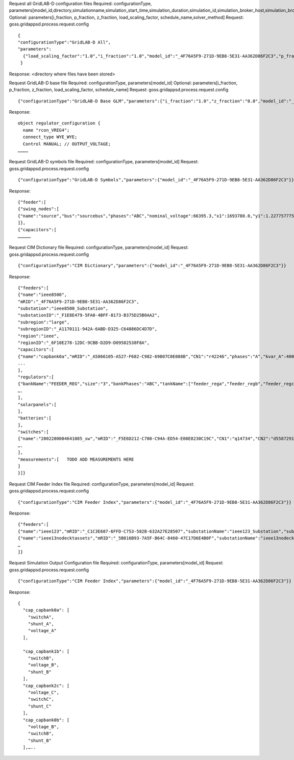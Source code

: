 



Request all GridLAB-D configuration files
Required: configurationType, parameters[model_id,directory,simulationname,simulation_start_time,simulation_duration,simulation_id,simulation_broker_host,simulation_broker_port]
Optional: parameters[i_fraction, p_fraction, z_fraction, load_scaling_factor, schedule_name,solver_method]
Request: goss.gridappsd.process.request.config
::
  {
  "configurationType":"GridLAB-D All",
  "parameters":
    {"load_scaling_factor":"1.0","i_fraction":"1.0","model_id":"_4F76A5F9-271D-9EB8-5E31-AA362D86F2C3","p_fraction":"0.0","simulation_id":"12345","z_fraction":"0.0","simulation_broker_host":"localhost","simulation_name":"ieee8500","simulation_duration":"60","simulation_start_time":"2018-02-18 00:00:00","solver_method":"NR","schedule_name":"ieeezipload","simulation_broker_port":"61616","directory":"/tmp/gridlabdsimulation/"}
   }

Response:
<directory where files have been stored>
  
  
Request GridLAB-D base file
Required: configurationType, parameters[model_id]
Optional: parameters[i_fraction, p_fraction, z_fraction, load_scaling_factor, schedule_name]
Request:  goss.gridappsd.process.request.config
::
  {"configurationType":"GridLAB-D Base GLM","parameters":{"i_fraction":"1.0","z_fraction":"0.0","model_id":"_4F76A5F9-271D-9EB8-5E31-AA362D86F2C3","load_scaling_factor":"1.0","schedule_name":"ieeezipload","p_fraction":"0.0"}}

Response:
::
  object regulator_configuration {
    name "rcon_VREG4";
    connect_type WYE_WYE;
    Control MANUAL; // OUTPUT_VOLTAGE;
  …………

Request GridLAB-D symbols file
Required: configurationType, parameters[model_id]
Request:  goss.gridappsd.process.request.config
::
  {"configurationType":"GridLAB-D Symbols","parameters":{"model_id":"_4F76A5F9-271D-9EB8-5E31-AA362D86F2C3"}}

Response:
::
  {"feeder":[
  {"swing_nodes":[
  {"name":"source","bus":"sourcebus","phases":"ABC","nominal_voltage":66395.3,"x1":1693780.0,"y1":1.22775777570982E7}
  ]},
  {"capacitors":[
  ……………


Request CIM Dictionary file
Required: configurationType, parameters[model_id]
Request: goss.gridappsd.process.request.config
::
  {"configurationType":"CIM Dictionary","parameters":{"model_id":"_4F76A5F9-271D-9EB8-5E31-AA362D86F2C3"}}

Response:
::
  {"feeders":[
  {"name":"ieee8500",
  "mRID":"_4F76A5F9-271D-9EB8-5E31-AA362D86F2C3",
  "substation":"ieee8500_Substation",
  "substationID":"_F1E8E479-5FA0-4BFF-8173-B375D25B0AA2",
  "subregion":"large",
  "subregionID":"_A1170111-942A-6ABD-D325-C64886DC4D7D",
  "region":"ieee",
  "regionID":"_6F10E278-12DC-9CBB-D2D9-D09582538F8A",
  "capacitors":[
  {"name":"capbank0a","mRID":"_A5866105-A527-F682-C982-69807C0E088B","CN1":"r42246","phases":"A","kvar_A":400.0,"kvar_B":0.0,"kvar_C":0.0,"nominalVoltage":12470.0,"nomU":7200.0,"phaseConnection":"Y","grounded":true,"enabled":true,"mode":"reactivePower","targetValue":-50000.0,"targetDeadband":-500000.0,"aVRDelay":100.0,"monitoredName":"cap_3a","monitoredClass":"ACLineSegment","monitoredBus":"q16642","monitoredPhase":"A"},
  ...
  ],
  "regulators":[
  {"bankName":"FEEDER_REG","size":"3","bankPhases":"ABC","tankName":["feeder_rega","feeder_regb","feeder_regc"],"endNumber":[2,2,2],"endPhase":["A","B","C"],"rtcName":["feeder_rega","feeder_regb","feeder_regc"],"mRID":["_330E7EDE-2C70-8F72-B183-AA4BA3C5E221","_0EBF840D-7BE9-0D81-03A0-315D617ECA27","_BBB3984D-2A67-7E15-0763-635C5B06A348"],"monitoredPhase":["A","B","C"],"TapChanger.tculControlMode":["volt","volt","volt"],"highStep":[32,32,32],"lowStep":[0,0,0],"neutralStep":[16,16,16],"normalStep":[16,16,16],"TapChanger.controlEnabled":[true,true,true],"lineDropCompensation":[false,false,false],"ltcFlag":[true,true,true],"RegulatingControl.enabled":[true,true,true],"RegulatingControl.discrete":[true,true,true],"RegulatingControl.mode":["voltage","voltage","voltage"],"step":[1.0125,1.0125,1.0063],"targetValue":[126.5000,126.5000,126.5000],"targetDeadband":[2.0000,2.0000,2.0000],"limitVoltage":[0.0000,0.0000,0.0000],"stepVoltageIncrement":[0.6250,0.6250,0.6250],"neutralU":[7200.0000,7200.0000,7200.0000],"initialDelay":[15.0000,15.0000,15.0000],"subsequentDelay":[2.0000,2.0000,2.0000],"lineDropR":[0.0000,0.0000,0.0000],"lineDropX":[0.0000,0.0000,0.0000],"reverseLineDropR":[0.0000,0.0000,0.0000],"reverseLineDropX":[0.0000,0.0000,0.0000],"ctRating":[300.0000,300.0000,300.0000],"ctRatio":[1500.0000,1500.0000,1500.0000],"ptRatio":[60.0000,60.0000,60.0000]},
  ….
  ],
  "solarpanels":[
  ],
  "batteries":[
  ],
  "switches":[
  {"name":"2002200004641085_sw","mRID":"_F5E6D212-C700-C94A-ED54-E00E8230C19C","CN1":"q14734","CN2":"d5587291-3_int","phases":"ABC","nominalVoltage":12470.0,"normalOpen":false},
  ….
  ],
  "measurements":[   TODO ADD MEASUREMENTS HERE
  ]
  }]}

Request CIM Feeder Index file
Required: configurationType, parameters[model_id]
Request: goss.gridappsd.process.request.config
::
  {"configurationType":"CIM Feeder Index","parameters":{"model_id":"_4F76A5F9-271D-9EB8-5E31-AA362D86F2C3"}}

Response:
::
  {"feeders":[
  {"name":"ieee123","mRID":"_C1C3E687-6FFD-C753-582B-632A27E28507","substationName":"ieee123_Substation","substationID":"_FE44B314-385E-C2BF-3983-3A10C6060022","subregionName":"large","subregionID":"_1CD7D2EE-3C91-3248-5662-A43EFEFAC224","regionName":"ieee","regionID":"_24809814-4EC6-29D2-B509-7F8BFB646437"},
  {"name":"ieee13nodecktassets","mRID":"_5B816B93-7A5F-B64C-8460-47C17D6E4B0F","substationName":"ieee13nodecktassets_Substation","substationID":"_D5B23536-54A7-984E-78F2-B136E9B6380E","subregionName":"test","subregionID":"_C43D4535-5786-01CD-C3C4-69AAC7945AD2","regionName":"ieee","regionID":"_85D8A951-64F2-4787-C922-4AE0AA99A874"},
  …
  ]}

Request Simulation Output Configuration file
Required: configurationType, parameters[model_id]
Request: goss.gridappsd.process.request.config
::
  {"configurationType":"CIM Feeder Index","parameters":{"model_id":"_4F76A5F9-271D-9EB8-5E31-AA362D86F2C3"}}

Response:
::
  {
    "cap_capbank0a": [
      "switchA",
      "shunt_A",
      "voltage_A"
    ],

    "cap_capbank1b": [
      "switchB",
      "voltage_B",
      "shunt_B"
    ],
    "cap_capbank2c": [
      "voltage_C",
      "switchC",
      "shunt_C"
    ],
    "cap_capbank0b": [
      "voltage_B",
      "switchB",
      "shunt_B"
    ],…..



